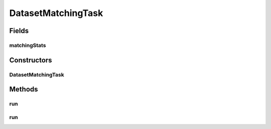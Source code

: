 .. java:import:: com.google.common.base Stopwatch

.. java:import:: es.thinkingmachin.linksight.imatch.matcher.core Address

.. java:import:: es.thinkingmachin.linksight.imatch.matcher.io.sink OutputSink

.. java:import:: es.thinkingmachin.linksight.imatch.matcher.io.source InputSource

.. java:import:: es.thinkingmachin.linksight.imatch.matcher.executor Executor

.. java:import:: es.thinkingmachin.linksight.imatch.matcher.reference ReferenceMatch

.. java:import:: java.io IOException

.. java:import:: java.io UncheckedIOException

.. java:import:: java.util List

.. java:import:: java.util.concurrent TimeUnit

.. java:import:: java.util.concurrent.atomic AtomicInteger

DatasetMatchingTask
===================

.. java:package:: es.thinkingmachin.linksight.imatch.matcher.matching
   :noindex:

.. java:type:: public class DatasetMatchingTask

Fields
------
matchingStats
^^^^^^^^^^^^^

.. java:field:: public final MatchingStats matchingStats
   :outertype: DatasetMatchingTask

Constructors
------------
DatasetMatchingTask
^^^^^^^^^^^^^^^^^^^

.. java:constructor:: public DatasetMatchingTask(InputSource inputSource, OutputSink outputSink, Executor executor, AddressMatcher addressMatcher, MatchesType matchesType)
   :outertype: DatasetMatchingTask

Methods
-------
run
^^^

.. java:method:: public void run() throws Throwable
   :outertype: DatasetMatchingTask

run
^^^

.. java:method:: public void run(boolean verbose) throws Throwable
   :outertype: DatasetMatchingTask

